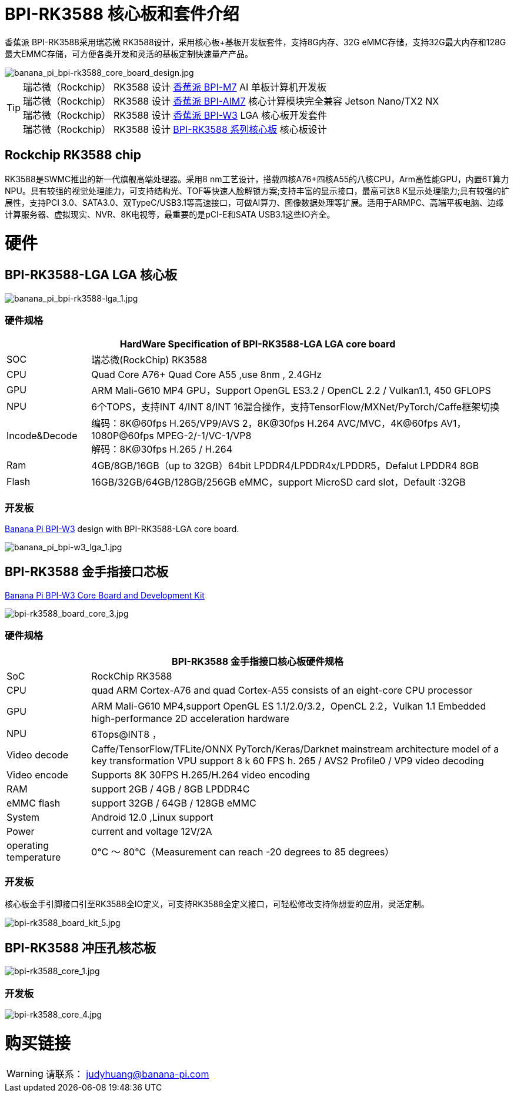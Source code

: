 = BPI-RK3588 核心板和套件介绍

香蕉派 BPI-RK3588采用瑞芯微 RK3588设计，采用核心板+基板开发板套件，支持8G内存、32G eMMC存储，支持32G最大内存和128G最大EMMC存储，可方便各类开发和灵活的基板定制快速量产产品。

image::/bpi-m7/banana_pi_bpi-rk3588_core_board_design.jpg[banana_pi_bpi-rk3588_core_board_design.jpg]

TIP: 瑞芯微（Rockchip） RK3588 设计 link:/zh/BPI-M7/BananaPi_BPI-M7[香蕉派 BPI-M7] AI 单板计算机开发板 +
瑞芯微（Rockchip） RK3588 设计 link:/zh/BPI-AIM7/BananaPi_BPI-AIM7[香蕉派 BPI-AIM7] 核心计算模块完全兼容 Jetson Nano/TX2 NX +
瑞芯微（Rockchip） RK3588 设计 link:/zh/BPI-W3/BananaPi_BPI-W3[香蕉派 BPI-W3] LGA 核心板开发套件 +
瑞芯微（Rockchip） RK3588 设计 link:/zh/BPI-RK3588_CoreBoardAndDevelopmentKit/BananaPi_BPI-RK3588_CoreBoardAndDevelopmentKit[BPI-RK3588 系列核心板] 核心板设计 


== Rockchip RK3588 chip

RK3588是SWMC推出的新一代旗舰高端处理器。采用8 nm工艺设计，搭载四核A76+四核A55的八核CPU，Arm高性能GPU，内置6T算力NPU。具有较强的视觉处理能力，可支持结构光、TOF等快速人脸解锁方案;支持丰富的显示接口，最高可达8 K显示处理能力;具有较强的扩展性，支持PCI 3.0、SATA3.0、双TypeC/USB3.1等高速接口，可做AI算力、图像数据处理等扩展。适用于ARMPC、高端平板电脑、边缘计算服务器、虚拟现实、NVR、8K电视等，最重要的是pCI-E和SATA USB3.1这些IO齐全。


= 硬件

== BPI-RK3588-LGA LGA 核心板

image::/picture/banana_pi_bpi-rk3588-lga_1.jpg[banana_pi_bpi-rk3588-lga_1.jpg]

=== 硬件规格
[options="header",cols="1,5"]
|=====
2+| **HardWare Specification of BPI-RK3588-LGA LGA core board**
| SOC           | 瑞芯微(RockChip) RK3588                                                                                                                  
| CPU           | Quad Core A76+ Quad Core A55 ,use 8nm , 2.4GHz                                                                                   
| GPU           | ARM Mali-G610 MP4 GPU，Support OpenGL ES3.2 / OpenCL 2.2 / Vulkan1.1, 450 GFLOPS                                                  
| NPU           | 6个TOPS，支持INT 4/INT 8/INT 16混合操作，支持TensorFlow/MXNet/PyTorch/Caffe框架切换          
| Incode&Decode | 编码：8K@60fps H.265/VP9/AVS 2，8K@30fps H.264 AVC/MVC，4K@60fps AV1，1080P@60fps MPEG-2/-1/VC-1/VP8 +
解码：8K@30fps H.265 / H.264
| Ram           | 4GB/8GB/16GB（up to 32GB）64bit LPDDR4/LPDDR4x/LPDDR5，Defalut LPDDR4 8GB                                                           
| Flash         | 16GB/32GB/64GB/128GB/256GB eMMC，support MicroSD card slot，Default :32GB 
|=====

=== 开发板
link:/en/BPI-W3/BananaPi_BPI-W3[Banana Pi BPI-W3] design with BPI-RK3588-LGA core board.

image::/picture/banana_pi_bpi-w3_lga_1.jpg[banana_pi_bpi-w3_lga_1.jpg]

== BPI-RK3588 金手指接口芯板

link:/en/BPI-W3_CoreBoardAndDevelopmentKit/BananaPi_BPI-W3_CoreBoardAndDevelopmentKit[Banana Pi BPI-W3 Core Board and Development Kit]

image::/picture/bpi-rk3588_board_core_3.jpg[bpi-rk3588_board_core_3.jpg]

=== 硬件规格

[options="header",cols="1,5"]
|=====
2+| **BPI-RK3588 金手指接口核心板硬件规格**
| SoC                   | RockChip RK3588                                                                                                                                                             
| CPU                   | quad ARM Cortex-A76 and quad Cortex-A55 consists of an eight-core CPU processor                                                                                             
| GPU                   | ARM Mali-G610 MP4,support OpenGL ES 1.1/2.0/3.2，OpenCL 2.2，Vulkan 1.1 Embedded high-performance 2D acceleration hardware                                                    
| NPU                   | 6Tops@INT8 ，                                                                                                                                                                
| Video decode          | Caffe/TensorFlow/TFLite/ONNX PyTorch/Keras/Darknet mainstream architecture model of a key transformation VPU support 8 k 60 FPS h. 265 / AVS2 Profile0 / VP9 video decoding 
| Video encode          | Supports 8K 30FPS H.265/H.264 video encoding                                                                                                                                
| RAM                   | support 2GB / 4GB / 8GB LPDDR4C                                                                                                                                             
| eMMC flash            | support 32GB / 64GB / 128GB eMMC                                                                                                                                            
| System                | Android 12.0 ,Linux support                                                                                                                                                 
| Power                 | current and voltage 12V/2A                                                                                                                                                  
| operating temperature | 0℃ ～ 80℃（Measurement can reach -20 degrees to 85 degrees）
|=====


=== 开发板

核心板金手引脚接口引至RK3588全IO定义，可支持RK3588全定义接口，可轻松修改支持你想要的应用，灵活定制。

image::/picture/bpi-rk3588_board_kit_5.jpg[bpi-rk3588_board_kit_5.jpg]

== BPI-RK3588 冲压孔核芯板

image::/picture/bpi-rk3588_core_1.jpg[bpi-rk3588_core_1.jpg]

=== 开发板

image::/picture/bpi-rk3588_core_4.jpg[bpi-rk3588_core_4.jpg]

= 购买链接

WARNING: 请联系： judyhuang@banana-pi.com